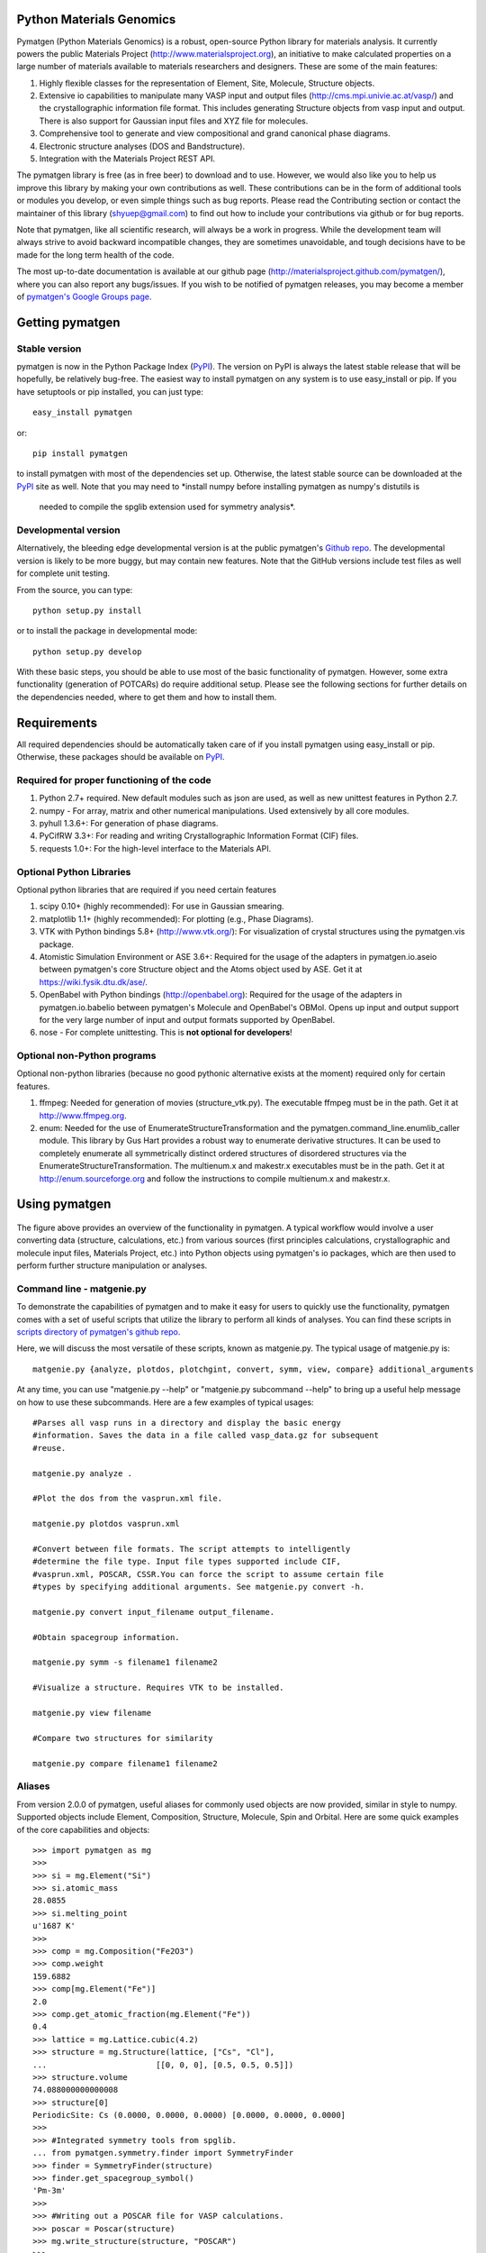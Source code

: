 Python Materials Genomics
=========================

.. image:: https://travis-ci.org/materialsproject/pymatgen.png

Pymatgen (Python Materials Genomics) is a robust, open-source Python library
for materials analysis. It currently powers the public Materials Project
(http://www.materialsproject.org), an initiative to make calculated properties
on a large number of materials available to materials researchers and designers.
These are some of the main features:

1. Highly flexible classes for the representation of Element, Site, Molecule,
   Structure objects.
2. Extensive io capabilities to manipulate many VASP input and output files
   (http://cms.mpi.univie.ac.at/vasp/) and the crystallographic information
   file format. This includes generating Structure objects from vasp input and
   output. There is also support for Gaussian input files and XYZ file for
   molecules.
3. Comprehensive tool to generate and view compositional and grand canonical
   phase diagrams.
4. Electronic structure analyses (DOS and Bandstructure).
5. Integration with the Materials Project REST API.

The pymatgen library is free (as in free beer) to download and to use. However,
we would also like you to help us improve this library by making your own
contributions as well.  These contributions can be in the form of additional
tools or modules you develop, or even simple things such as bug reports. Please
read the Contributing section or contact the maintainer of this library
(shyuep@gmail.com) to find out how to include your contributions via
github or for bug reports.

Note that pymatgen, like all scientific research, will always be a work in
progress. While the development team will always strive to avoid backward
incompatible changes, they are sometimes unavoidable, and tough decisions have
to be made for the long term health of the code.

The most up-to-date documentation is available at our github page
(http://materialsproject.github.com/pymatgen/), where you can also report any
bugs/issues. If you wish to be notified of pymatgen releases, you may
become a member of `pymatgen's Google Groups page <https://groups.google.com/forum/?fromgroups#!forum/pymatgen/>`_.

Getting pymatgen
================

Stable version
--------------

pymatgen is now in the Python Package Index
(`PyPI <http://pypi.python.org/pypi/pymatgen>`_). The version on
PyPI is always the latest stable release that will be hopefully, be relatively
bug-free. The easiest way to install pymatgen on any system is to use
easy_install or pip. If you have setuptools or pip installed,
you can just type::

   easy_install pymatgen

or::

   pip install pymatgen

to install pymatgen with most of the dependencies set up. Otherwise,
the latest stable source can be downloaded at the
`PyPI <http://pypi.python.org/pypi/pymatgen>`_ site as well. Note that you
may need to *install numpy before installing pymatgen as numpy's distutils is
 needed to compile the spglib extension used for symmetry analysis*.

Developmental version
---------------------

Alternatively, the bleeding edge developmental version is at the public
pymatgen's `Github repo <https://github.com/materialsproject/pymatgen>`_. The
developmental version is likely to be more buggy, but may contain new
features. Note that the GitHub versions include test files as well for
complete unit testing.

From the source, you can type::

   python setup.py install

or to install the package in developmental mode::

   python setup.py develop

With these basic steps, you should be able to use most of the basic
functionality of pymatgen. However, some extra functionality (generation of
POTCARs) do require additional setup. Please see the following sections for
further details on the dependencies needed, where to get them and how to
install them.

Requirements
============

All required dependencies should be automatically taken care of if you
install pymatgen using easy_install or pip. Otherwise, these packages should
be available on `PyPI <http://pypi.python.org>`_.

Required for proper functioning of the code
-------------------------------------------

1. Python 2.7+ required.  New default modules such as json are used, as well as
   new unittest features in Python 2.7.
2. numpy - For array, matrix and other numerical manipulations. Used extensively
   by all core modules.
3. pyhull 1.3.6+: For generation of phase diagrams.
4. PyCifRW 3.3+: For reading and writing Crystallographic Information Format
   (CIF) files.
5. requests 1.0+: For the high-level interface to the Materials API.

Optional Python Libraries
-------------------------
Optional python libraries that are required if you need certain features

1. scipy 0.10+ (highly recommended): For use in Gaussian smearing.
2. matplotlib 1.1+ (highly recommended): For plotting (e.g., Phase Diagrams).
3. VTK with Python bindings 5.8+ (http://www.vtk.org/): For visualization of
   crystal structures using the pymatgen.vis package.
4. Atomistic Simulation Environment or ASE 3.6+: Required for the usage of the
   adapters in pymatgen.io.aseio between pymatgen's core Structure object and
   the Atoms object used by ASE. Get it at https://wiki.fysik.dtu.dk/ase/.
5. OpenBabel with Python bindings (http://openbabel.org): Required for the
   usage of the adapters in pymatgen.io.babelio between pymatgen's Molecule
   and OpenBabel's OBMol. Opens up input and output support for the very large
   number of input and output formats supported by OpenBabel.
6. nose - For complete unittesting. This is **not optional for developers**!

Optional non-Python programs
----------------------------

Optional non-python libraries (because no good pythonic alternative exists at
the moment) required only for certain features.

1. ffmpeg: Needed for generation of movies (structure_vtk.py).  The executable
   ffmpeg must be in the path. Get it at http://www.ffmpeg.org.
2. enum: Needed for the use of EnumerateStructureTransformation and the
   pymatgen.command_line.enumlib_caller module. This library by Gus Hart
   provides a robust way to enumerate derivative structures. It can be used to
   completely enumerate all symmetrically distinct ordered structures of
   disordered structures via the EnumerateStructureTransformation. The
   multienum.x and makestr.x executables must be in the path. Get it at
   http://enum.sourceforge.org and follow the instructions to compile
   multienum.x and makestr.x.

Using pymatgen
==============

.. figure:: http://packages.python.org/pymatgen/images/overview.jpg
   :width: 100%
   :alt: pymatgen overview
   :align: center

The figure above provides an overview of the functionality in pymatgen. A
typical workflow would involve a user converting data (structure, calculations,
etc.) from various sources (first principles calculations, crystallographic and
molecule input files, Materials Project, etc.) into Python objects using
pymatgen's io packages, which are then used to perform further structure
manipulation or analyses.

Command line - matgenie.py
--------------------------

To demonstrate the capabilities of pymatgen and to make it easy for users to
quickly use the functionality, pymatgen comes with a set of useful scripts
that utilize the library to perform all kinds of analyses. You can find these
scripts in `scripts directory of pymatgen's github repo
<https://github.com/materialsproject/pymatgen/tree/master/scripts>`_.

Here, we will discuss the most versatile of these scripts,
known as matgenie.py. The typical usage of matgenie.py is::

    matgenie.py {analyze, plotdos, plotchgint, convert, symm, view, compare} additional_arguments

At any time, you can use "matgenie.py --help" or "matgenie.py subcommand
--help" to bring up a useful help message on how to use these subcommands.
Here are a few examples of typical usages::

    #Parses all vasp runs in a directory and display the basic energy
    #information. Saves the data in a file called vasp_data.gz for subsequent
    #reuse.

    matgenie.py analyze .

    #Plot the dos from the vasprun.xml file.

    matgenie.py plotdos vasprun.xml

    #Convert between file formats. The script attempts to intelligently
    #determine the file type. Input file types supported include CIF,
    #vasprun.xml, POSCAR, CSSR.You can force the script to assume certain file
    #types by specifying additional arguments. See matgenie.py convert -h.

    matgenie.py convert input_filename output_filename.

    #Obtain spacegroup information.

    matgenie.py symm -s filename1 filename2

    #Visualize a structure. Requires VTK to be installed.

    matgenie.py view filename

    #Compare two structures for similarity

    matgenie.py compare filename1 filename2

Aliases
-------

From version 2.0.0 of pymatgen, useful aliases for commonly used objects are
now provided, similar in style to numpy. Supported objects include Element,
Composition, Structure, Molecule, Spin and Orbital. Here are some quick
examples of the core capabilities and objects::

   >>> import pymatgen as mg
   >>>
   >>> si = mg.Element("Si")
   >>> si.atomic_mass
   28.0855
   >>> si.melting_point
   u'1687 K'
   >>>
   >>> comp = mg.Composition("Fe2O3")
   >>> comp.weight
   159.6882
   >>> comp[mg.Element("Fe")]
   2.0
   >>> comp.get_atomic_fraction(mg.Element("Fe"))
   0.4
   >>> lattice = mg.Lattice.cubic(4.2)
   >>> structure = mg.Structure(lattice, ["Cs", "Cl"],
   ...                       [[0, 0, 0], [0.5, 0.5, 0.5]])
   >>> structure.volume
   74.088000000000008
   >>> structure[0]
   PeriodicSite: Cs (0.0000, 0.0000, 0.0000) [0.0000, 0.0000, 0.0000]
   >>>
   >>> #Integrated symmetry tools from spglib.
   ... from pymatgen.symmetry.finder import SymmetryFinder
   >>> finder = SymmetryFinder(structure)
   >>> finder.get_spacegroup_symbol()
   'Pm-3m'
   >>>
   >>> #Writing out a POSCAR file for VASP calculations.
   >>> poscar = Poscar(structure)
   >>> mg.write_structure(structure, "POSCAR")
   >>>
   >>> #Reading a structure from a file. Supported files include CIF, POSCAR, etc.
   >>> structure = mg.read_structure("POSCAR")

The above illustrates only the most basic capabilities of pymatgen.

Advanced Usage
--------------

Users are strongly encouraged to explore the detailed `usage pages
<http://packages.python.org/pymatgen/usage.html>`_ and `api docs
<http://packages.python.org/pymatgen/modules.html>`_.

Contributing
============

Pymatgen is developed by a team of volunteers. It is started by a team
comprising of MIT and Lawrence Berkeley National Laboratory staff to be a
robust toolkit for materials researchers to perform advanced manipulations of
structures and analyses.

For pymatgen to continue to grow in functionality and robustness, we rely on
other volunteers to develop new analyses and report and fix bugs. We welcome
anyone to use our code as-is, but if you could take a few moment to give back
to pymatgen in some small way, it would be greatly appreciated. A benefit of
contributing is that your code will now be used by other researchers who use
pymatgen, and we will include an acknowledgement to you (and any related
publications) in pymatgen.

Reporting bugs
--------------

A simple way that anyone can contribute is simply to report bugs and issues
to the developing team. You can either send an email to the `pymatgen's
Google Groups page`_ or even better, submit an Issue in our `github page
<https://github.com/materialsproject/pymatgen/issues>`_.

Developing for pymatgen
-----------------------

Another way to contribute is to submit new code/bugfixes to pymatgen. While
you can always zip your code and email it to the maintainer of pymatgen,
the best way for anyone to develop pymatgen is by adopting the `collaborative
Github workflow <http://packages.python.org/pymatgen/contributing.html>`_.

How to cite pymatgen
====================

If you use pymatgen in your research, please consider citing the following
work:

   Shyue Ping Ong, William Davidson Richards, Anubhav Jain, Geoffroy Hautier,
   Michael Kocher, Shreyas Cholia, Dan Gunter, Vincent Chevrier, Kristin A.
   Persson, Gerbrand Ceder. *Python Materials Genomics (pymatgen) : A Robust,
   Open-Source Python Library for Materials Analysis.* Computational
   Materials Science, 2013, 68, 314-319. `doi:10.1016/j.commatsci.2012.10.028
   <http://dx.doi.org/10.1016/j.commatsci.2012.10.028>`_

In addition, some of pymatgen's functionality is based on scientific advances
/ principles developed by the computational materials scientists in our team.
If you use some of these functionality in your research, you may wish to
consider citing the following works:

pymatgen.io.vaspio_set
----------------------

The MIT parameter sets, which are optimized for high-throughput computing, are
outlined the following work:

   A. Jain, G. Hautier, C. Moore, S. P. Ong, C. C. Fischer, T. Mueller,
   K. A. Persson, and G. Ceder. *A high-throughput infrastructure for density
   functional theory calculations.* Computational Materials Science, 2011,
   50(8), 2295-2310. `doi:10.1016/j.commatsci.2011.02.023
   <http://dx.doi.org/10.1016/j.commatsci.2011.02.023>`_

pymatgen.phasediagram
---------------------

The phase diagram code, in particular the grand canonical phase diagram
analysis, is based on the work of Ong et al. and are used in following works:

   S. P. Ong, L. Wang, B. Kang, and G. Ceder. *Li-Fe-P-O2 Phase Diagram from
   First Principles Calculations.* Chemistry of Materials, 2008, 20(5),
   1798-1807. `doi:10.1021/cm702327g <http://dx.doi.org/10.1021/cm702327g>`_

   S. P. Ong, A. Jain, G. Hautier, B. Kang, and G. Ceder. *Thermal stabilities
   of delithiated olivine MPO4 (M=Fe, Mn) cathodes investigated using first
   principles calculations.* Electrochemistry Communications, 2010, 12(3),
   427-430. `doi:10.1016/j.elecom.2010.01.010
   <http://dx.doi.org/10.1016/j.elecom.2010.01.010>`_

pymatgen.entries.compatibility
------------------------------

The compatibility processing, which allows mixing of GGA and GGA+U runs that
have been calculated using the MaterialsProjectVaspInputSet or MITVaspInputSet,
is based on the following work:

   A. Jain, G. Hautier, S. P. Ong, C. Moore, C. C. Fischer, K. A. Persson, and
   G. Ceder. *Formation enthalpies by mixing GGA and GGA + U calculations.*
   Physical Review B, 2011, 84(4), 045115. `doi:10.1103/PhysRevB.84.045115
   <http://dx.doi.org/10.1103/PhysRevB.84.045115>`_

pymatgen.matproj
----------------

The matproj package contains an interface to the `Materials Project REST API
<http://www.materialsproject.org/open>`_ (Materials API). If you use data
from the Materials Project, please cite the following works:

    A. Jain, G. Hautier, C. Moore, S. P. Ong, C. Fischer, T. Mueller,
    K. Persson, G. Ceder. *A high-throughput infrastructure for density
    functional theory calculations.* Computational Materials Science, 2011,
    50(8), 2295-2310. `doi:10 .1016/j.commatsci.2011.02.023
    <http://dx.doi.org/10 .1016/j.commatsci.2011.02.023>`_

    S. P. Ong, A. Jain, G. Hautier, M. Kocher, S. Cholia, D. Gunter, D. Bailey,
    D. Skinner, K. Persson, G. Ceder. *The Materials Project.*
    http://materialsproject.org/

pymatgen.symmetry
-----------------

The symmetry package is based on the excellent spglib developed by Atz Togo. For
more information, please refer to Atz Togo's site at
http://spglib.sourceforge.net/.

License
=======

Pymatgen is released under the MIT License. The terms of the license are as
follows::

   The MIT License (MIT)
   Copyright (c) 2011-2012 MIT & LBNL

   Permission is hereby granted, free of charge, to any person obtaining a copy
   of this software and associated documentation files (the "Software"), to deal
   in the Software without restriction, including without limitation the rights
   to use, copy, modify, merge, publish, distribute, sublicense, and/or sell
   copies of the Software, and to permit persons to whom the Software is
   furnished to do so, subject to the following conditions:

   The above copyright notice and this permission notice shall be included in
   all copies or substantial portions of the Software.

   THE SOFTWARE IS PROVIDED "AS IS", WITHOUT WARRANTY OF ANY KIND, EXPRESS OR
   IMPLIED, INCLUDING BUT NOT LIMITED TO THE WARRANTIES OF MERCHANTABILITY,
   FITNESS FOR A PARTICULAR PURPOSE AND NONINFRINGEMENT. IN NO EVENT SHALL THE
   AUTHORS OR COPYRIGHT HOLDERS BE LIABLE FOR ANY CLAIM, DAMAGES OR OTHER
   LIABILITY, WHETHER IN AN ACTION OF CONTRACT, TORT OR OTHERWISE, ARISING FROM,
   OUT OF OR IN CONNECTION WITH THE SOFTWARE OR THE USE OR OTHER DEALINGS IN THE
   SOFTWARE.

